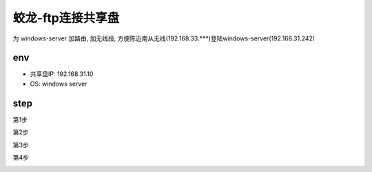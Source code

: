 =======================================
蛟龙-ftp连接共享盘
=======================================

为 windows-server 加路由, 加无线段, 方便陈近南从无线(192.168.33.***)登陆windows-server(192.168.31.242)

env
=======================================

- 共享盘IP: 192.168.31.10
- OS: windows server

step
==========

第1步

|ftp-1|

第2步

|ftp-2|

第3步

|ftp-3|

第4步

|ftp-4|

.. |ftp-1| image:: https://res.cloudinary.com/dmtixvmgt/image/upload/v1524553674/ftp-1_ik5xu4.jpg

.. |ftp-2| image:: https://res.cloudinary.com/dmtixvmgt/image/upload/v1524553675/ftp-2_rlzdey.jpg

.. |ftp-3| image:: https://res.cloudinary.com/dmtixvmgt/image/upload/v1524553679/ftp-3_mzp9gt.jpg

.. |ftp-4| image:: https://res.cloudinary.com/dmtixvmgt/image/upload/v1524553687/ftp-4_djzso8.jpg


